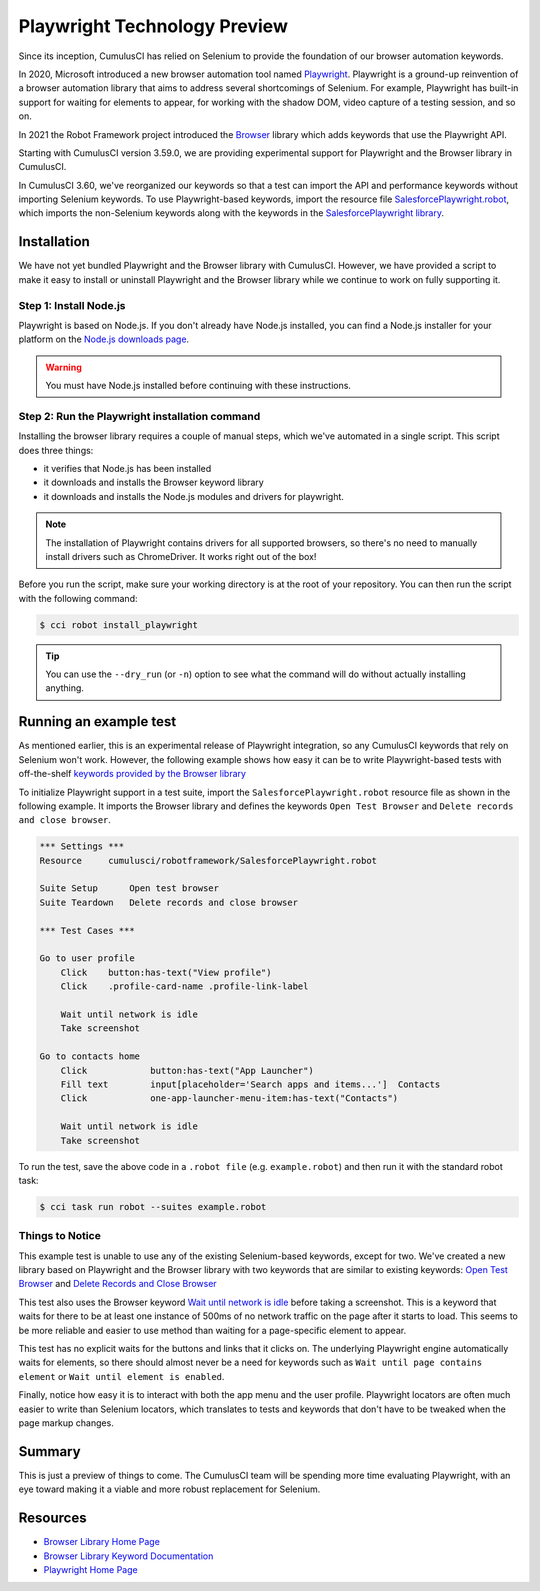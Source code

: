 =============================================
Playwright Technology Preview
=============================================

Since its inception, CumulusCI has relied on Selenium to provide the
foundation of our browser automation keywords.

In 2020, Microsoft introduced a new browser automation tool named
`Playwright <https://playwright.dev/>`_.
Playwright is a ground-up reinvention of a browser automation
library that aims to address several shortcomings of Selenium.  For
example, Playwright has built-in support for waiting for elements to
appear, for working with the shadow DOM, video capture of a testing
session, and so on.

In 2021 the Robot Framework project introduced the
`Browser <https://robotframework-browser.org/>`_ library which adds
keywords that use the Playwright API.

Starting with CumulusCI version 3.59.0, we are providing experimental
support for Playwright and the Browser library in CumulusCI.

In CumulusCI 3.60, we've reorganized our keywords so that
a test can import the API and performance keywords without importing
Selenium keywords. To use Playwright-based keywords, import the resource file
`SalesforcePlaywright.robot
<Keywords.html#file-cumulusci/robotframework/SalesforcePlaywright.robot>`_,
which imports the non-Selenium keywords along with the keywords in
the `SalesforcePlaywright library <Keywords.html#file-cumulusci.robotframework.SalesforcePlaywright>`_.


Installation
------------

We have not yet bundled Playwright and the Browser library with
CumulusCI. However, we have provided a script to make it easy to
install or uninstall Playwright and the Browser library while we continue to work
on fully supporting it.

Step 1: Install Node.js
^^^^^^^^^^^^^^^^^^^^^^^

Playwright is based on Node.js. If you don't
already have Node.js installed, you can find
a Node.js installer for your platform on the
`Node.js downloads page <https://nodejs.org/en/download/>`_.

.. warning:: You must have Node.js installed before continuing with these instructions.

Step 2: Run the Playwright installation command
^^^^^^^^^^^^^^^^^^^^^^^^^^^^^^^^^^^^^^^^^^^^^^

Installing the browser library requires a couple of manual steps, which we've
automated in a single script. This script does three things:

* it verifies that Node.js has been installed
* it downloads and installs the Browser keyword library
* it downloads and installs the Node.js modules and drivers for
  playwright.

.. note::

   The installation of Playwright contains drivers for all supported
   browsers, so there's no need to manually install drivers such as
   ChromeDriver. It works right out of the box!

Before you run the script, make sure your working directory is at
the root of your repository. You can then run the script with the following command:

.. code-block:: console

    $ cci robot install_playwright

.. tip::

   You can use the ``--dry_run`` (or ``-n``) option to see what the
   command will do without actually installing anything.


Running an example test
-----------------------

As mentioned earlier, this is an experimental release of Playwright
integration, so any CumulusCI keywords that rely on Selenium won't
work. However, the following example shows how easy it can be to
write Playwright-based tests with off-the-shelf `keywords provided by
the Browser library
<https://marketsquare.github.io/robotframework-browser/Browser.html>`_

To initialize Playwright support in a test suite, import the
``SalesforcePlaywright.robot`` resource file as shown in the following
example. It imports the Browser library and defines the keywords
``Open Test Browser`` and ``Delete records and close browser``.

.. code-block:: robotframework

    *** Settings ***
    Resource     cumulusci/robotframework/SalesforcePlaywright.robot

    Suite Setup      Open test browser
    Suite Teardown   Delete records and close browser

    *** Test Cases ***

    Go to user profile
        Click    button:has-text("View profile")
        Click    .profile-card-name .profile-link-label

        Wait until network is idle
        Take screenshot

    Go to contacts home
        Click            button:has-text("App Launcher")
        Fill text        input[placeholder='Search apps and items...']  Contacts
        Click            one-app-launcher-menu-item:has-text("Contacts")

        Wait until network is idle
        Take screenshot

To run the test, save the above code in a ``.robot file`` (e.g.
``example.robot``) and then run it with the standard robot task:

.. code-block:: console

    $ cci task run robot --suites example.robot


Things to Notice
^^^^^^^^^^^^^^^^

This example test is unable to use any of the existing
Selenium-based keywords, except for two. We've created a
new library based on Playwright and the Browser library with two
keywords that are similar to existing keywords:
`Open Test Browser <Keywords.html#SalesforcePlaywright.Open%20Test%20Browser>`_
and
`Delete Records and Close Browser
<Keywords.html#SalesforcePlaywright.Delete%20Records%20And%20Close%20Browser>`_

This test also uses the Browser keyword
`Wait until network is idle
<https://marketsquare.github.io/robotframework-browser/Browser.html#Wait%20Until%20Network%20Is%20Idle>`_
before taking a screenshot. This is a keyword that
waits for there to be at least one instance of 500ms of no network
traffic on the page after it starts to load. This seems to be more reliable
and easier to use method than waiting for a page-specific element to
appear.

This test has no explicit waits for the buttons and links that it
clicks on. The underlying Playwright engine automatically waits for
elements, so there should almost never be a need for keywords such as
``Wait until page contains element`` or ``Wait until element is
enabled``.

Finally, notice how easy it is to interact with both the app menu and
the user profile. Playwright locators are often much easier to write
than Selenium locators, which translates to tests and keywords that
don't have to be tweaked when the page markup changes.

Summary
-------

This is just a preview of things to come. The CumulusCI team will be
spending more time evaluating Playwright, with an eye toward making it
a viable and more robust replacement for Selenium.


Resources
---------

* `Browser Library Home Page <https://robotframework-browser.org/>`_
* `Browser Library Keyword Documentation <https://marketsquare.github.io/robotframework-browser/Browser.html>`_
* `Playwright Home Page <https://playwright.dev>`_
